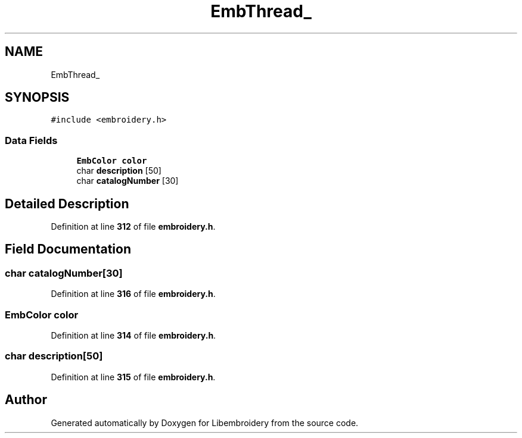 .TH "EmbThread_" 3 "Sun Mar 19 2023" "Version 1.0.0-alpha" "Libembroidery" \" -*- nroff -*-
.ad l
.nh
.SH NAME
EmbThread_
.SH SYNOPSIS
.br
.PP
.PP
\fC#include <embroidery\&.h>\fP
.SS "Data Fields"

.in +1c
.ti -1c
.RI "\fBEmbColor\fP \fBcolor\fP"
.br
.ti -1c
.RI "char \fBdescription\fP [50]"
.br
.ti -1c
.RI "char \fBcatalogNumber\fP [30]"
.br
.in -1c
.SH "Detailed Description"
.PP 
Definition at line \fB312\fP of file \fBembroidery\&.h\fP\&.
.SH "Field Documentation"
.PP 
.SS "char catalogNumber[30]"

.PP
Definition at line \fB316\fP of file \fBembroidery\&.h\fP\&.
.SS "\fBEmbColor\fP color"

.PP
Definition at line \fB314\fP of file \fBembroidery\&.h\fP\&.
.SS "char description[50]"

.PP
Definition at line \fB315\fP of file \fBembroidery\&.h\fP\&.

.SH "Author"
.PP 
Generated automatically by Doxygen for Libembroidery from the source code\&.
